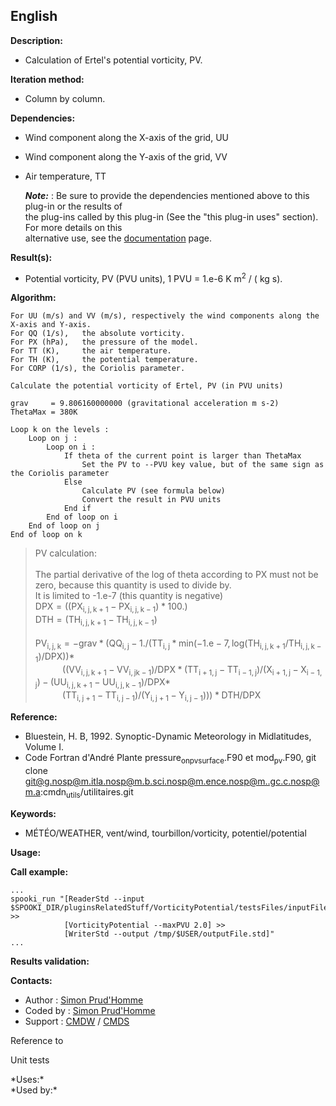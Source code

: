 ** English















*Description:*

- Calculation of Ertel's potential vorticity, PV.

*Iteration method:*

- Column by column.

*Dependencies:*

- Wind component along the X-axis of the grid, UU

- Wind component along the Y-axis of the grid, VV

- Air temperature, TT

  */Note:/* : Be sure to provide the dependencies mentioned above to
  this plug-in or the results of\\
  the plug-ins called by this plug-in (See the "this plug-in uses"
  section). For more details on this\\
  alternative use, see the
  [[https://wiki.cmc.ec.gc.ca/wiki/Spooki/Documentation/Description_g%C3%A9n%C3%A9rale_du_syst%C3%A8me#RefDependances][documentation]]
  page.

*Result(s):*

- Potential vorticity, PV (PVU units), 1 PVU = 1.e-6 K m^2 / ( kg s).

*Algorithm:*

#+begin_example
      For UU (m/s) and VV (m/s), respectively the wind components along the X-axis and Y-axis.
      For QQ (1/s),   the absolute vorticity.
      For PX (hPa),   the pressure of the model.
      For TT (K),     the air temperature.
      For TH (K),     the potential temperature.
      For CORP (1/s), the Coriolis parameter.
      
      Calculate the potential vorticity of Ertel, PV (in PVU units)

      grav     = 9.806160000000 (gravitational acceleration m s-2)
      ThetaMax = 380K

      Loop k on the levels :
          Loop on j :
              Loop on i :
                  If theta of the current point is larger than ThetaMax 
                      Set the PV to --PVU key value, but of the same sign as the Coriolis parameter
                  Else
                      Calculate PV (see formula below)
                      Convert the result in PVU units
                  End if
              End of loop on i
          End of loop on j
      End of loop on k
#+end_example

#+begin_quote
  PV calculation:\\
  \\
  The partial derivative of the log of theta according to PX must not be
  zero, because this quantity is used to divide by.\\
  It is limited to -1.e-7 (this quantity is negative)\\

  \(\mathrm{ DPX = ( ( PX_{i,j,k+1} - PX_{i,j,k-1} ) * 100. )}\)\\
  \(\mathrm{ DTH = ( TH_{i,j,k+1} - TH_{i,j,k-1} )}\)\\
  \\
  \(\mathrm{ PV_{i,j,k} = -grav * ( QQ_{i,j} - 1. / ( TT_{i,j} * min(
  -1.e-7, log( TH_{i,j,k+1} / TH_{i,j,k-1} ) / DPX ) ) * }\)\\
             \(\mathrm{ ( ( VV_{i,j,k+1} - VV_{i,jk-1} ) / DPX * (
  TT_{i+1,j} - TT_{i-1,j} ) / ( X_{i+1,j} - X_{i-1,j} ) - (
  UU_{i,j,k+1} - UU_{i,j,k-1} ) / DPX * }\)\\
             \(\mathrm{ ( TT_{i,j+1} - TT_{i,j-1} ) / ( Y_{i,j+1} -
  Y_{i,j-1} ) ) ) * DTH / DPX }\)\\
#+end_quote

*Reference:*

- Bluestein, H. B, 1992. Synoptic-Dynamic Meteorology in Midlatitudes,
  Volume I.
- Code Fortran d'André Plante pressure_on_pv_surface.F90 et mod_pv.F90,
  git clone
  [[#][git@g.nosp@m.itla.nosp@m.b.sci.nosp@m.ence.nosp@m..gc.c.nosp@m.a]]:cmdn_utils/utilitaires.git

*Keywords:*

- MÉTÉO/WEATHER, vent/wind, tourbillon/vorticity, potentiel/potential

*Usage:*

*Call example:* 

#+begin_example
      ...
      spooki_run "[ReaderStd --input $SPOOKI_DIR/pluginsRelatedStuff/VorticityPotential/testsFiles/inputFile.std] >>
                  [VorticityPotential --maxPVU 2.0] >>
                  [WriterStd --output /tmp/$USER/outputFile.std]"
      ...
#+end_example

*Results validation:*

*Contacts:*

- Author : [[https://wiki.cmc.ec.gc.ca/wiki/User:Prudhommes][Simon
  Prud'Homme]]
- Coded by : [[https://wiki.cmc.ec.gc.ca/wiki/User:Prudhommes][Simon
  Prud'Homme]]
- Support : [[https://wiki.cmc.ec.gc.ca/wiki/CMDW][CMDW]] /
  [[https://wiki.cmc.ec.gc.ca/wiki/CMDS][CMDS]]

Reference to 


Unit tests



*Uses:*\\

*Used by:*\\



  

